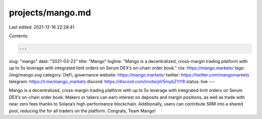 projects/mango.md
=================

Last edited: 2021-12-16 22:28:41

Contents:

.. code-block:: md

    ---
slug: "mango"
date: "2021-03-22"
title: "Mango"
logline: "Mango is a decentralized, cross-margin trading platform with up to 5x leverage with integrated limit orders on Serum DEX’s on-chain order book."
cta: https://mango.markets/
logo: /img/mango.svg
category: DeFi, governance
website: https://mango.markets/
twitter: https://twitter.com/mangomarkets
telegram: https://t.me/mango_markets
discord: https://discord.com/invite/pV5mybZYY8
status: live
---

Mango is a decentralized, cross-margin trading platform with up to 5x leverage with integrated limit orders on Serum DEX’s on-chain order book. Makers or takers can earn interest on deposits and margin positions, as well as trade with near zero fees thanks to Solana’s high-performance blockchain. Additionally, users can contribute SRM into a shared pool, reducing the for all traders on the platform. Congrats, Team Mango!


